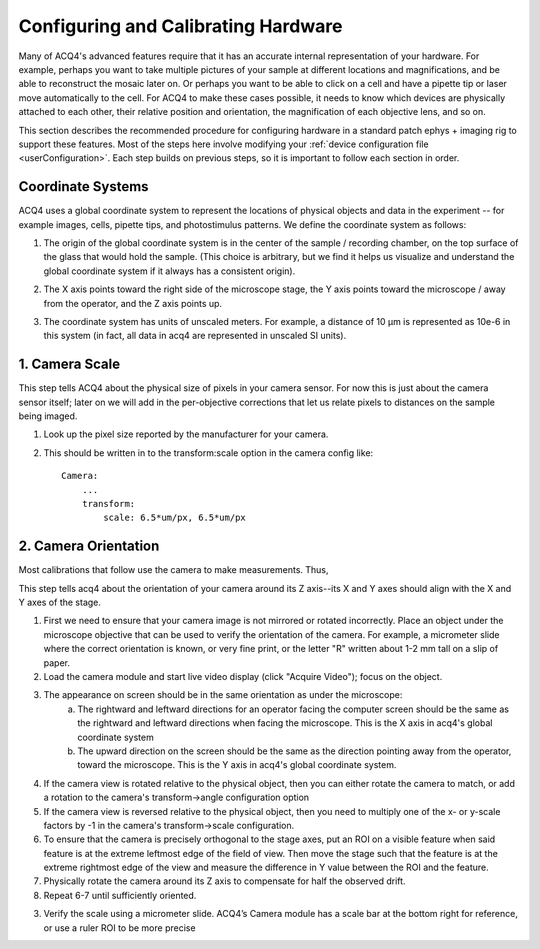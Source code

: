 .. _userCalibration:

Configuring and Calibrating Hardware
====================================

Many of ACQ4's advanced features require that it has an accurate internal representation of your hardware. For example, perhaps you want to take multiple pictures of your sample at different locations and magnifications, and be able to reconstruct the mosaic later on. Or perhaps you want to be able to click on a cell and have a pipette tip or laser move automatically to the cell. For ACQ4 to make these cases possible, it needs to know which devices are physically attached to each other, their relative position and orientation, the magnification of each objective lens, and so on.

This section describes the recommended procedure for configuring hardware in a standard patch ephys + imaging rig to support these features. Most of the steps here involve modifying your :ref:`device configuration file <userConfiguration>`. Each step builds on previous steps, so it is important to follow each section in order.

Coordinate Systems
------------------

ACQ4 uses a global coordinate system to represent the locations of physical objects and data in the experiment -- for example images, cells, pipette tips, and photostimulus patterns. We define the coordinate system as follows:

1. The origin of the global coordinate system is in the center of the sample / recording chamber, on the top surface of the glass that would hold the sample. (This choice is arbitrary, but we find it helps us visualize and understand the global coordinate system if it always has a consistent origin).
2. The X axis points toward the right side of the microscope stage, the Y axis points toward the microscope / away from the operator, and the Z axis points up.
3. The coordinate system has units of unscaled meters. For example, a distance of 10 μm is represented as 10e-6 in this system (in fact, all data in acq4 are represented in unscaled SI units).

    .. figure:: images/global_cs.svg


1. Camera Scale
---------------

This step tells ACQ4 about the physical size of pixels in your camera sensor. For now this is just about the camera sensor itself; later on we will add in the per-objective corrections that let us relate pixels to distances on the sample being imaged.

1. Look up the pixel size reported by the manufacturer for your camera.
2. This should be written in to the transform:scale option in the camera config like::

    Camera:
        ...
        transform:
            scale: 6.5*um/px, 6.5*um/px


2. Camera Orientation
---------------------

Most calibrations that follow use the camera to make measurements. Thus, 

This step tells acq4 about the orientation of your camera around its Z axis--its X and Y axes should align with the X and Y axes of the stage.

1. First we need to ensure that your camera image is not mirrored or rotated incorrectly. Place an object under the microscope objective that can be used to verify the orientation of the camera. For example, a micrometer slide where the correct orientation is known, or very fine print, or the letter "R" written about 1-2 mm tall on a slip of paper.
2. Load the camera module and start live video display (click "Acquire Video"); focus on the object.
3. The appearance on screen should be in the same orientation as under the microscope:
    a. The rightward and leftward directions for an operator facing the computer screen should be the same as the rightward and leftward directions when facing the microscope. This is the X axis in acq4's global coordinate system
    b. The upward direction on the screen should be the same as the direction pointing away from the operator, toward the microscope. This is the Y axis in acq4's global coordinate system.
4. If the camera view is rotated relative to the physical object, then you can either rotate the camera to match, or add a rotation to the camera's transform->angle configuration option
5. If the camera view is reversed relative to the physical object, then you need to multiply one of the x- or y-scale factors by -1 in the camera's transform->scale configuration.
6. To ensure that the camera is precisely orthogonal to the stage axes, put an ROI on a visible feature when said feature is at the extreme leftmost edge of the field of view. Then move the stage such that the feature is at the extreme rightmost edge of the view and measure the difference in Y value between the ROI and the feature.
7. Physically rotate the camera around its Z axis to compensate for half the observed drift.
8. Repeat 6-7 until sufficiently oriented.




3. Verify the scale using a micrometer slide. ACQ4’s Camera module has a scale bar at the bottom right for reference, or use a ruler ROI to be more precise





